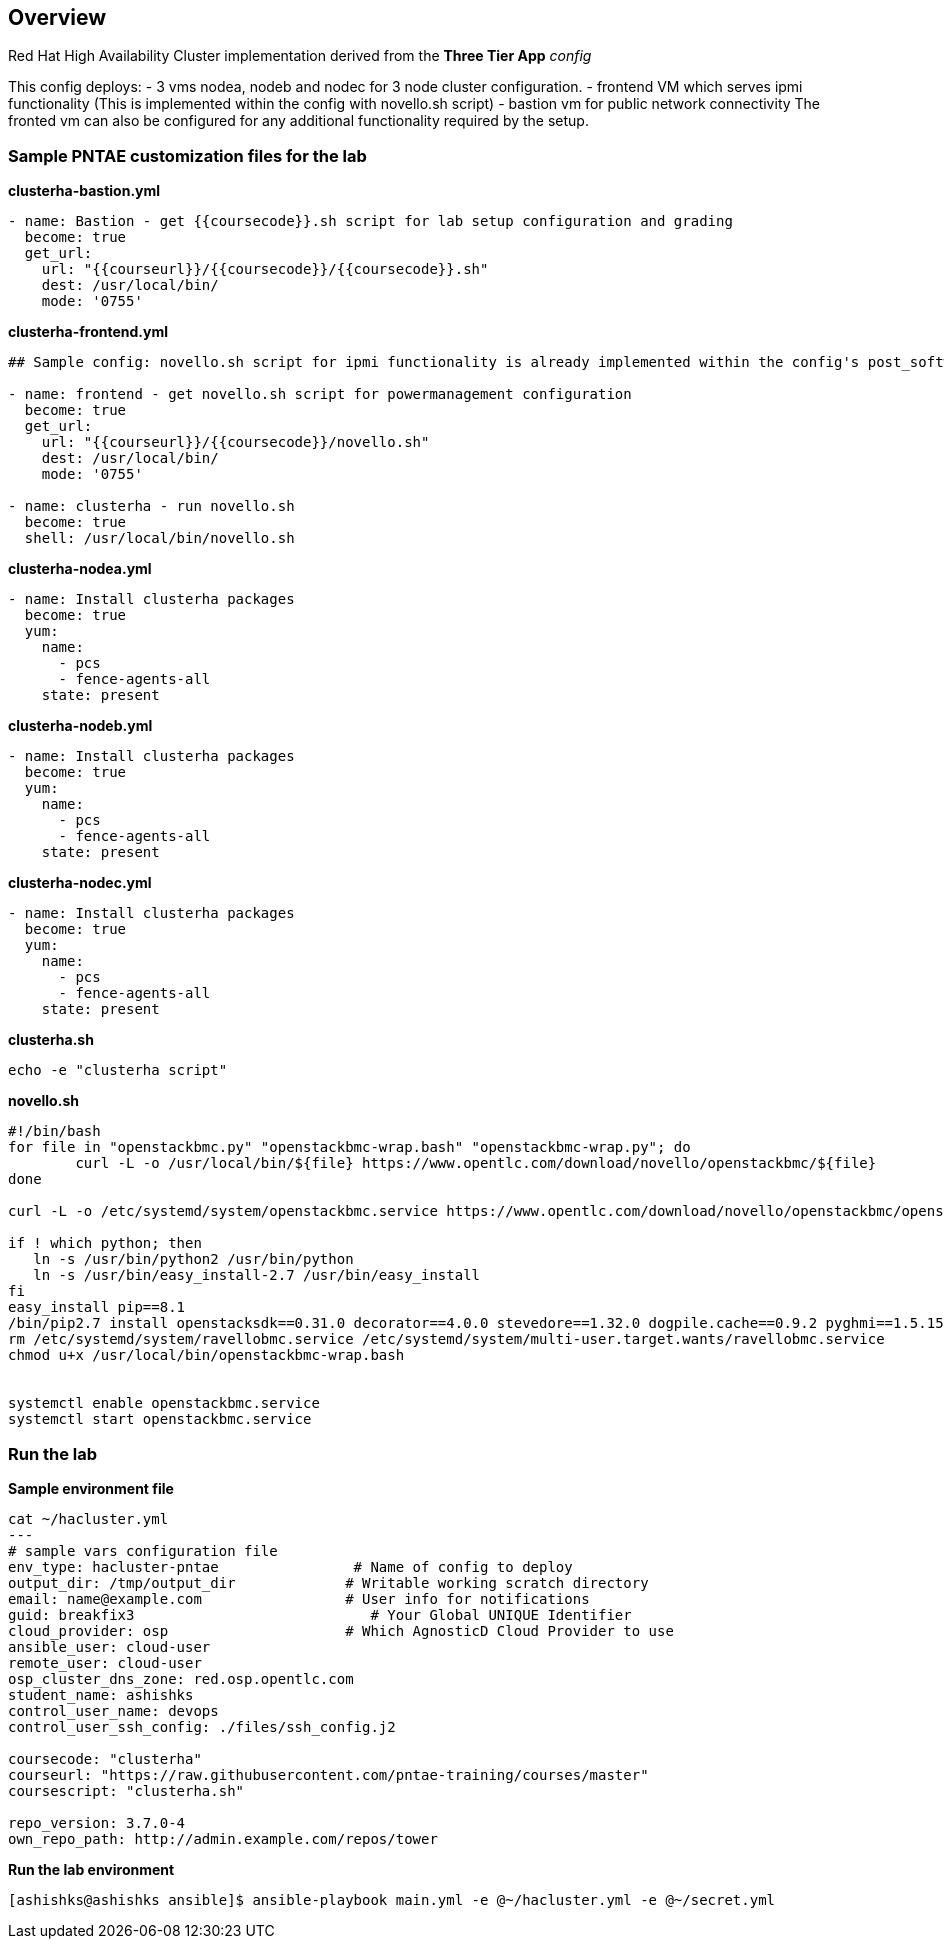 == Overview

Red Hat High Availability Cluster implementation derived from the *Three Tier App* _config_  

This config deploys:
- 3 vms nodea, nodeb and nodec for 3 node cluster configuration.
- frontend VM which serves ipmi functionality (This is implemented within the config with novello.sh script)
- bastion vm for public network connectivity 
The fronted vm can also be configured for any additional functionality required by the setup.

=== Sample PNTAE customization files for the lab

**clusterha-bastion.yml**

```
- name: Bastion - get {{coursecode}}.sh script for lab setup configuration and grading
  become: true
  get_url:
    url: "{{courseurl}}/{{coursecode}}/{{coursecode}}.sh"
    dest: /usr/local/bin/
    mode: '0755'
```

**clusterha-frontend.yml**

```
## Sample config: novello.sh script for ipmi functionality is already implemented within the config's post_software.yml file

- name: frontend - get novello.sh script for powermanagement configuration
  become: true
  get_url:
    url: "{{courseurl}}/{{coursecode}}/novello.sh"
    dest: /usr/local/bin/
    mode: '0755'

- name: clusterha - run novello.sh
  become: true
  shell: /usr/local/bin/novello.sh
```

**clusterha-nodea.yml**

```
- name: Install clusterha packages
  become: true
  yum:
    name:
      - pcs
      - fence-agents-all
    state: present
```

**clusterha-nodeb.yml**

```
- name: Install clusterha packages
  become: true
  yum:
    name:
      - pcs
      - fence-agents-all
    state: present
```

**clusterha-nodec.yml**

```
- name: Install clusterha packages
  become: true
  yum:
    name:
      - pcs
      - fence-agents-all
    state: present
```

**clusterha.sh**

```
echo -e "clusterha script"
```

**novello.sh**

```
#!/bin/bash
for file in "openstackbmc.py" "openstackbmc-wrap.bash" "openstackbmc-wrap.py"; do
	curl -L -o /usr/local/bin/${file} https://www.opentlc.com/download/novello/openstackbmc/${file}
done

curl -L -o /etc/systemd/system/openstackbmc.service https://www.opentlc.com/download/novello/openstackbmc/openstackbmc.service

if ! which python; then
   ln -s /usr/bin/python2 /usr/bin/python
   ln -s /usr/bin/easy_install-2.7 /usr/bin/easy_install
fi
easy_install pip==8.1
/bin/pip2.7 install openstacksdk==0.31.0 decorator==4.0.0 stevedore==1.32.0 dogpile.cache==0.9.2 pyghmi==1.5.15
rm /etc/systemd/system/ravellobmc.service /etc/systemd/system/multi-user.target.wants/ravellobmc.service
chmod u+x /usr/local/bin/openstackbmc-wrap.bash


systemctl enable openstackbmc.service
systemctl start openstackbmc.service
```

=== Run the lab

**Sample environment file**

```
cat ~/hacluster.yml 
---
# sample vars configuration file
env_type: hacluster-pntae                # Name of config to deploy
output_dir: /tmp/output_dir             # Writable working scratch directory
email: name@example.com                 # User info for notifications
guid: breakfix3                            # Your Global UNIQUE Identifier
cloud_provider: osp                     # Which AgnosticD Cloud Provider to use
ansible_user: cloud-user
remote_user: cloud-user 
osp_cluster_dns_zone: red.osp.opentlc.com
student_name: ashishks
control_user_name: devops
control_user_ssh_config: ./files/ssh_config.j2

coursecode: "clusterha"
courseurl: "https://raw.githubusercontent.com/pntae-training/courses/master"
coursescript: "clusterha.sh"

repo_version: 3.7.0-4
own_repo_path: http://admin.example.com/repos/tower
```

**Run the lab environment**

```
[ashishks@ashishks ansible]$ ansible-playbook main.yml -e @~/hacluster.yml -e @~/secret.yml 
```

